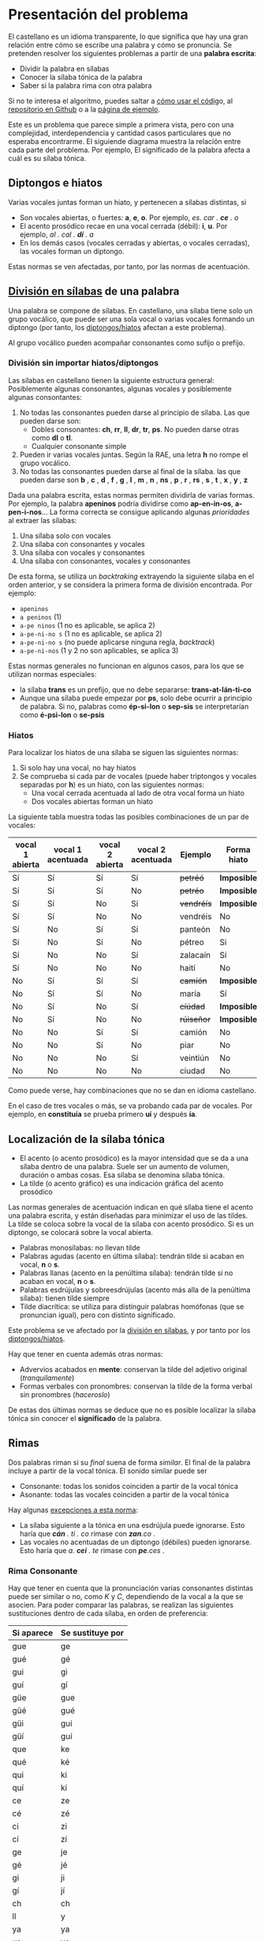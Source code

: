 

* Presentación del problema

El castellano es un idioma transparente, lo que significa que hay una gran relación entre cómo se escribe una palabra y cómo se pronuncia. Se pretenden resolver los siguientes problemas a partir de una *palabra escrita*:
- Dividir la palabra en sílabas
- Conocer la sílaba tónica de la palabra
- Saber si la palabra rima con otra palabra

Si no te interesa el algoritmo, puedes saltar a [[implementacion][cómo usar el códig]]o, al [[https://github.com/alvarogonzalezsotillo/rimas][repositorio en Github]] o a la [[https://alvarogonzalezsotillo.github.io/rimas/][página de ejemplo]]. 

Este es un problema que parece simple a primera vista, pero con una complejidad, interdependencia y cantidad casos particulares que no esperaba encontrarme. El siguiende diagrama muestra la relación entre cada parte del problema. Por ejemplo, El significado de la palabra afecta a cuál es su sílaba tónica.

#+BEGIN_SRC dot :file ./dependencias-entre-problemas.svg :exports results :cmd dot :cmdline -Tsvg 
digraph {
                compound=true
                label=""
                node [shape="ellipse",margin=0]

                "Palabra escrita" -> "Sílabas (ignorando tildes e hiatos)"
                "Normas de formación de sílabas" -> "Sílabas (ignorando tildes e hiatos)"
                "Sílabas (ignorando tildes e hiatos)" -> "Sílabas"
                "Sílabas" -> "Sílaba tónica"
                "Significado de la palabra" -> "Sílaba tónica"
                "Normas de acentuación" -> "Sílaba tónica"
                "Normas de acentuación" -> "Sílabas"
                "Normas de acentuación" -> "Diptongo/hiato"
                "Diptongo/hiato" -> "Normas de acentuación" 
                "Sílaba tónica" -> "Vocal tónica"
                "Vocal tónica" -> Rimas
                
}
#+end_src

#+RESULTS:
[[file:./dependencias-entre-problemas.svg]]




** <<diptongos-hiatos>> Diptongos e hiatos
Varias vocales juntas forman un hiato, y pertenecen a sílabas distintas, si
- Son vocales abiertas, o fuertes: *a*, *e*, *o*. Por ejemplo, /es. car . *ce* . o/
- El acento prosódico recae en una vocal cerrada (débil): *i*, *u*. Por ejemplo, /al . cal . *dí* . a/
- En los demás casos (vocales cerradas y abiertas, o vocales cerradas), las vocales forman un diptongo.

Estas normas se ven afectadas, por tanto, por las normas de acentuación.


** <<separar-silabas>> [[http://tulengua.es/es/separar-en-silabas][División en sílabas]] de una palabra
Una palabra se compone de sílabas. En castellano, una sílaba tiene solo un grupo vocálico, que puede ser una sola vocal o varias vocales formando un diptongo (por tanto, los [[diptongos-hiatos][diptongos/hiatos]] afectan a este problema).

Al grupo vocálico pueden acompañar consonantes como sufijo o prefijo.

*** División sin importar hiatos/diptongos
Las sílabas en castellano tienen la siguiente estructura general: Posiblemente algunas consonantes, algunas vocales y posiblemente algunas consontantes:
1. No todas las consonantes pueden darse al principio de sílaba. Las que pueden darse son:
   - Dobles consonantes: *ch*, *rr*, *ll*, *dr*, *tr*, *ps*. No pueden darse otras como *dl* o *tl*.
   - Cualquier consonante simple
2. Pueden ir varias vocales juntas. Según la RAE, una letra *h* no rompe el grupo vocálico.
3. No todas las consonantes pueden darse al final de la sílaba. las que pueden darse son *b* , *c* , *d* , *f* , *g* , *l* , *m* , *n* , *ns* , *p* , *r* , *rs* , *s* , *t* , *x* , *y* , *z*

Dada una palabra escrita, estas normas permiten dividirla de varias formas. Por ejemplo, la palabra *apeninos* podría dividirse como *ap-en-in-os*, *a-pen-i-nos*... La forma correcta se consigue aplicando algunas /prioridades/ al extraer las sílabas:
1. Una sílaba solo con vocales
2. Una sílaba con consonantes y vocales
3. Una sílaba con vocales y consonantes
4. Una sílaba con consonantes, vocales y consonantes

De esta forma, se utiliza un /backtraking/ extrayendo la siguiente sílaba en el orden anterior, y se considera la primera forma de división encontrada. Por ejemplo:
- ~apeninos~ 
- ~a peninos~ (1)
- ~a-pe ninos~ (1 no es aplicable, se aplica 2)
- ~a-pe-ni-no s~ (1 no es aplicable, se aplica 2)
- ~a-pe-ni-no s~ (no puede aplicarse ninguna regla, /backtrack/)
- ~a-pe-ni-nos~ (1 y 2 no son aplicables, se aplica 3)


Estas normas generales no funcionan en algunos casos, para los que se utilizan normas especiales:
- la sílaba *trans* es un prefijo, que no debe separarse: *trans-at-lán-ti-co*
- Aunque una sílaba puede empezar por *ps*, solo debe ocurrir a principio de palabra. Si no, palabras como *ép-si-lon* o *sep-sis* se interpretarían como *é-psi-lon* o *se-psis*

*** Hiatos
Para localizar los hiatos de una sílaba se siguen las siguientes normas:
1. Si solo hay una vocal, no hay hiatos
2. Se comprueba si cada par de vocales (puede haber triptongos y vocales separadas por *h*) es un hiato, con las siguientes normas:
   - Una vocal cerrada acentuada al lado de otra vocal forma un hiato
   - Dos vocales abiertas forman un hiato

La siguiente tabla muestra todas las posibles combinaciones de un par de vocales:
   | vocal 1 abierta | vocal 1 acentuada | vocal 2 abierta | vocal 2 acentuada | Ejemplo    | Forma hiato |
   |-----------------+-------------------+-----------------+-------------------+------------+-------------|
   | Sí              | Sí                | Sí              | Sí                | +petréó+   | *Imposible* |
   | Sí              | Sí                | Sí              | No                | +petréo+   | *Imposible* |
   | Sí              | Sí                | No              | Sí                | +vendréís+ | *Imposible* |
   | Sí              | Sí                | No              | No                | vendréis   | No          |
   | Sí              | No                | Sí              | Sí                | panteón    | No          |
   | Sí              | No                | Sí              | No                | pétreo     | Si          |
   | Sí              | No                | No              | Sí                | zalacaín   | Sí          |
   | Sí              | No                | No              | No                | haití      | No          |
   | No              | Sí                | Sí              | Sí                | +camíón+   | *Imposible* |
   | No              | Sí                | Sí              | No                | maría      | Sí          |
   | No              | Sí                | No              | Sí                | +cíúdad+   | *Imposible* |
   | No              | Sí                | No              | No                | +rúiseñor+ | *Imposible* |
   | No              | No                | Sí              | Sí                | camión     | No          |
   | No              | No                | Sí              | No                | piar       | No          |
   | No              | No                | No              | Sí                | veintiún   | No          |
   | No              | No                | No              | No                | ciudad     | No          |

Como puede verse, hay combinaciones que no se dan en idioma castellano. 

En el caso de tres vocales o más, se va probando cada par de vocales. Por ejemplo, en *constituía* se prueba primero *uí* y después *ía*.


** Localización de la <<silaba-tonica>> sílaba tónica
- El acento (o acento prosódico) es la mayor intensidad que se da a una sílaba dentro de una palabra. Suele ser un aumento de volumen, duración o ambas cosas. Esa sílaba se denomina sílaba tónica.
- La tilde (o acento gráfico) es una indicación gráfica del acento prosódico

Las normas generales de acentuación indican en qué sílaba tiene el acento una palabra escrita, y están diseñadas para minimizar el uso de las tildes. La tilde se coloca sobre la vocal de la sílaba con acento prosódico. Si es un diptongo, se colocará sobre la vocal abierta.
- Palabras monosílabas: no llevan tilde
- Palabras agudas (acento en última sílaba): tendrán tilde si acaban en vocal, *n* o *s*.
- Palabras llanas (acento en la penúltima sílaba): tendrán tilde si no acaban en vocal, *n* o *s*.
- Palabras esdrújulas y sobreesdrújulas (acento más alla de la penúltima sílaba): tienen tilde siempre
- Tilde diacrítica: se utiliza para distinguir palabras homófonas (que se  pronuncian igual), pero con distinto significado. 

Este problema se ve afectado por la [[separar-silabas][división en sílabas]], y por tanto por los [[diptongos-hiatos][diptongos/hiatos]].

Hay que tener en cuenta además otras normas:
- Advervios acabados en *mente*: conservan la tilde del adjetivo original (/tranquilamente/)
- Formas verbales con pronombres: conservan la tilde de la forma verbal sin pronombres (/haceroslo/)

De estas dos últimas normas se deduce que no es posible localizar la sílaba tónica sin conocer el *significado* de la palabra.   


** Rimas
Dos palabras riman si su /final/ suena de forma /similar/. El final de la palabra incluye a partir de la vocal tónica. El sonido similar puede ser
- Consonante: todas los sonidos coinciden a partir de la vocal tónica
- Asonante: todas las vocales coinciden a partir de la vocal tónica

Hay algunas [[https://lengualdia.blogspot.com/2012/02/excepciones-de-la-rima-los-diptongos-y.html?m=1][excepciones a esta norma]]:
- La sílaba siguiente a la tónica en una esdrújula puede ignorarse. Esto haría que /*cán* . ti . co/ rimase con /*zan*.co/ . 
- Las vocales no acentuadas de un diptongo (débiles) pueden ignorarse. Esto haría que /a. *cei* . te/ rimase con /*pe*.ces/ .

*** Rima Consonante
Hay que tener en cuenta que la pronunciación varias consonantes distintas puede ser similar o no, como /K/ y /C/, dependiendo de la vocal a la que se asocien. Para poder comparar las palabras, se realizan las siguientes sustituciones dentro de cada sílaba, en orden de preferencia:
| Si aparece | Se sustituye por |
|------------+------------------|
| gue        | ge               |
| gué        | gé               |
| gui        | gi               |
| guí        | gí               |
| güe        | gue              |
| güé        | gué              |
| güi        | gui              |
| güí        | guí              |
| que        | ke               |
| qué        | ké               |
| qui        | ki               |
| quí        | kí               |
| ce         | ze               |
| cé         | zé               |
| ci         | zi               |
| cí         | zí               |
| ge         | je               |
| gé         | jé               |
| gi         | ji               |
| gí         | jí               |
| ch         | ch               |
| ll         | y                |
| ya         | ya               |
| ye         | ye               |
| yi         | yi               |
| yo         | yo               |
| yu         | yu               |
| yá         | yá               |
| yé         | yé               |
| yí         | yí               |
| yó         | yó               |
| yú         | yú               |
| y          | i                |
| h          |                  |
| v          | b                |
| c          | k                |

Posteriormente, se sustituyen las vocales acentuadas por vocales sin acentuar

*** Rima asonante
Se parte del final de la palabra tenido en cuenta en la rima consonante, y se eliminan todas las consonantes. Para evitar que /ma . *rí* . a/ rime asonantemente con /mar . *cial*/, cada grupo consonántico se transforma en un mismo carácter. De esa forma:
- /ma . *rí* . a/ termina en /ría/ ➡ /i.a/
- /mar . *cial*/ termina en /cial/ ➡ /ia/  

** División de palabra
Al final del renglón, las palabras pueden dividirse con un guión. No todas las posiciones son posibles:
- El guión irá siempre entre sílabas
- El guión no separará vocales, aunque formen un hiato. Esto hace que no importe la acentuación ni la distinción diptongo/hiato en este problema.
- El guión no dejará una vocal aislada al final o al principio de la palabra

* <<implementacion>> Implementación
** División en sílabas de una palabra

#+begin_src emacs-lisp :export none
(setenv "NODE_PATH" default-directory)
#+end_src

#+RESULTS:
: /home/alvaro/repos/rimas/


El siguiente es un ejemplo de uso de la función =palabraSinHiatos=, que divide una palabra en sílabas sin tener en cuenta los hiatos:

#+begin_src typescript :export code
const {
    palabraSinHiatos
} = require( "palabras/corpus-utils.js" );

console.log( palabraSinHiatos("épsilon") ); // => ['ép','si','lon']
console.log( palabraSinHiatos("maría") ); // => ['ma','ría']
#+end_src

#+RESULTS:
: ../../../../tmp/babel-0SRCVn/ts-src-xH2Xyl.ts(3,5): error TS2580: Cannot find name 'require'. Do you need to install type definitions for node? Try `npm i --save-dev @types/node`.
: [ 'ép', 'si', 'lon' ]
: [ 'ma', 'ría' ]



#+begin_src typescript :export code
const {
    palabraConHiatos,
    palabraSinHiatos
} = require( "palabras/corpus-utils.js" );

console.log( palabraSinHiatos("maría") ); // => ['ma','ría']
console.log( palabraConHiatos("maría") ); // => ['ma','rí', 'a']
console.log( palabraSinHiatos("constituía") ); // => [ 'cons', 'ti', 'tuía' ]
console.log( palabraConHiatos("constituía") ); // => [ 'cons', 'ti', 'tuí', 'a' ]
#+end_src

#+RESULTS:
: ../../../../tmp/babel-kneEnN/ts-src-i6KwZq.ts(4,5): error TS2580: Cannot find name 'require'. Do you need to install type definitions for node? Try `npm i --save-dev @types/node`.
: [ 'ma', 'ría' ]
: [ 'ma', 'rí', 'a' ]
: [ 'cons', 'ti', 'tuía' ]
: [ 'cons', 'ti', 'tuí', 'a' ]


*** Normas no contempladas
Hay algunas normas que no pueden aplicarse sin un corpus completo:
- Los prefijos forman sílabas aparte. Por ejemplo *interaliado* debe silabearse *in-ter-a-lia-do*, pero con las normas anteriores sería *in-te-ra-li-a-do*


** Sílaba tónica
Como [[silaba-tonica][ya se ha comentado]], no es posible encontrar la sílaba tónica sin conocer el significado de la palabra, ya que:
- El sufijo *mente* no cambia la sílaba tónica del adjetivo que modifica. Además, se mantiene el acento ortográfico del adjetivo original (aunque el adverbio sea una palabra esdrújula). Por ejemplo, de /a . gra . *da* . ble/ se obtiene /a . gra . *da* . ble . men . te/.
- Los pronombres enclíticos, al igual que el sufijo *mente*, no cambian la sílaba tónica del verbo del que forman parte. Por ejemplo /*sú* . be . me . lo/ es una palabra sobreesdrújula, ya que /*su* . be/ es llana.

  
#+begin_src typescript :export code
const {
    palabraConHiatos,
    silabaTonica
} = require( "palabras/corpus-utils.js" );

const maria = palabraConHiatos("maría") // => ['ma','rí', 'a']
console.log( silabaTonica(maria) ); // => 1

const velozmente = palabraConHiatos("velozmente") // => ['ve','loz','men','te']
console.log( silabaTonica(velozmente) ); // => 1

const percheron = palabraConHiatos("percherón") // => ['per','che','rón']
console.log( silabaTonica(percheron) ); // => 2
#+end_src

#+RESULTS:
: ../../../../tmp/babel-0SRCVn/ts-src-JLOz31.ts(4,5): error TS2580: Cannot find name 'require'. Do you need to install type definitions for node? Try `npm i --save-dev @types/node`.
: 1
: 1
: 2


** <<vocal-tonica>>Vocal tónica
#+begin_src typescript :export code
const {
    palabraConHiatos,
    letraTonica
} = require( "palabras/corpus-utils.js" );

const maria = palabraConHiatos("maría") // => ['ma','rí', 'a']
console.log( letraTonica(maria) ); // => 3

const velozmente = palabraConHiatos("velozmente") // => ['ve','loz','men','te']
console.log( letraTonica(velozmente) ); // => 3

const percheron = palabraConHiatos("percherón") // => ['per','che','rón']
console.log( letraTonica(percheron) ); // => 7
#+end_src

#+RESULTS:
: ../../../../tmp/babel-0SRCVn/ts-src-BnO4OL.ts(4,5): error TS2580: Cannot find name 'require'. Do you need to install type definitions for node? Try `npm i --save-dev @types/node`.
: 3
: 3
: 7

** Fachada para las funciones: clase =Palabra=
Las funciones anteriores pueden utilizarse por separado, pero para facilitar su uso se ha desarrollado la clase =Palabra=.
- Se accede la la vocal tónica, sílabas, etc. por medio de propiedades, no de funciones o métodos
- Esas propiedades se calculan de forma perezosa (/lazy/)  
- =Palabra.from= es una factoría que cachea las palabras ya creadas, para mejorar el uso de CPU a cambio de aumentar la memoria usada
  

** Rimas
Para saber si dos palabras tienen rima consontante, basta con calcular la posición de la [[vocal-tonica][vocal tónica]] de cada una de ellas y comparar si los fonemas asociados a cada letra coinciden a partir de ahí.


#+begin_src typescript :export code
const {
    Palabra
} = require( "palabras/palabra.js" );

const maria = Palabra.from("maría");
console.log( maria.sufijoRimaConsonante ) // => ia
console.log( maria.sufijoRimaAsonante ) // => i.a

const velozmente = Palabra.from("velozmente");
console.log( velozmente.sufijoRimaConsonante ); // => ozmente
console.log( velozmente.sufijoRimaAsonante ); // => o.e.e

const percheron = Palabra.from("percherón") 
console.log( percheron.sufijoRimaConsonante ); // => on
console.log( percheron.sufijoRimaAsonante ); // => o
#+end_src

#+RESULTS:
: ../../../../tmp/babel-0SRCVn/ts-src-WA3yjU.ts(3,5): error TS2580: Cannot find name 'require'. Do you need to install type definitions for node? Try `npm i --save-dev @types/node`.
: ia
: i.a
: ozmente
: o.e.e
: on
: o

Para facilitar el uso, se han desarrollado las funciones =rimaAsonanteCon= y =rimaConsonanteCon=


#+begin_src typescript :export code
const {
    rimaConsonanteCon,
    rimaAsonanteCon
} = require( "palabras/rimas.js" );

console.log( rimaConsonanteCon("maría", "arriba") ) // => false
console.log( rimaAsonanteCon("maría", "arriba") ) // => true
#+end_src

#+RESULTS:
: ../../../../tmp/babel-0SRCVn/ts-src-kLYnj2.ts(4,5): error TS2580: Cannot find name 'require'. Do you need to install type definitions for node? Try `npm i --save-dev @types/node`.
: false
: true

* Por hacer
- Calcular las posibles divisiones de palabra al final de línea mediante un guion
- Convertir el código desarrollado en un paquete desplegable en node  

* Enlaces de interés
- https://www.cpimario.com/cm_util.html
- http://archive.drublic.com/css3-auto-hyphenation-for-text-elements/
- http://tulengua.es/es/separar-en-silabas
- https://github.com/mnater/hyphenator
- https://github.com/mnater/Hyphenopoly
- https://github.com/mnater/hyphenator
- https://www.ushuaia.pl/hyphen/?ln=en
- https://dirae.es/palabras/%C3%A9xito
